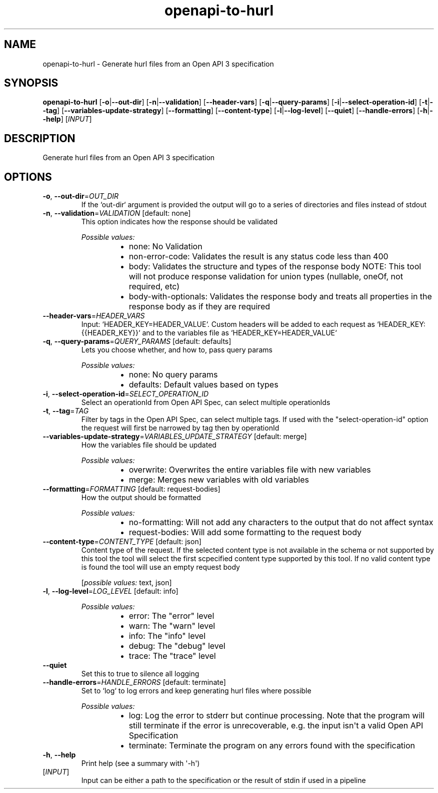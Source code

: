 .ie \n(.g .ds Aq \(aq
.el .ds Aq '
.TH openapi-to-hurl 1  "openapi-to-hurl " 
.SH NAME
openapi\-to\-hurl \- Generate hurl files from an Open API 3 specification
.SH SYNOPSIS
\fBopenapi\-to\-hurl\fR [\fB\-o\fR|\fB\-\-out\-dir\fR] [\fB\-n\fR|\fB\-\-validation\fR] [\fB\-\-header\-vars\fR] [\fB\-q\fR|\fB\-\-query\-params\fR] [\fB\-i\fR|\fB\-\-select\-operation\-id\fR] [\fB\-t\fR|\fB\-\-tag\fR] [\fB\-\-variables\-update\-strategy\fR] [\fB\-\-formatting\fR] [\fB\-\-content\-type\fR] [\fB\-l\fR|\fB\-\-log\-level\fR] [\fB\-\-quiet\fR] [\fB\-\-handle\-errors\fR] [\fB\-h\fR|\fB\-\-help\fR] [\fIINPUT\fR] 
.SH DESCRIPTION
Generate hurl files from an Open API 3 specification
.SH OPTIONS
.TP
\fB\-o\fR, \fB\-\-out\-dir\fR=\fIOUT_DIR\fR
If the `out\-dir` argument is provided the output will go to a series of directories and files instead of stdout
.TP
\fB\-n\fR, \fB\-\-validation\fR=\fIVALIDATION\fR [default: none]
This option indicates how the response should be validated
.br

.br
\fIPossible values:\fR
.RS 14
.IP \(bu 2
none: No Validation
.IP \(bu 2
non\-error\-code: Validates the result is any status code less than 400
.IP \(bu 2
body: Validates the structure and types of the response body NOTE: This tool will not produce response validation for union types (nullable, oneOf, not required, etc)
.IP \(bu 2
body\-with\-optionals: Validates the response body and treats all properties in the response body as if they are required
.RE
.TP
\fB\-\-header\-vars\fR=\fIHEADER_VARS\fR
Input: `HEADER_KEY=HEADER_VALUE`. Custom headers will be added to each request as `HEADER_KEY: {{HEADER_KEY}}` and to the variables file as `HEADER_KEY=HEADER_VALUE`
.TP
\fB\-q\fR, \fB\-\-query\-params\fR=\fIQUERY_PARAMS\fR [default: defaults]
Lets you choose whether, and how to, pass query params
.br

.br
\fIPossible values:\fR
.RS 14
.IP \(bu 2
none: No query params
.IP \(bu 2
defaults: Default values based on types
.RE
.TP
\fB\-i\fR, \fB\-\-select\-operation\-id\fR=\fISELECT_OPERATION_ID\fR
Select an operationId from Open API Spec, can select multiple operationIds
.TP
\fB\-t\fR, \fB\-\-tag\fR=\fITAG\fR
Filter by tags in the Open API Spec, can select multiple tags. If used with the "select\-operation\-id" option the request will first be narrowed by tag then by operationId
.TP
\fB\-\-variables\-update\-strategy\fR=\fIVARIABLES_UPDATE_STRATEGY\fR [default: merge]
How the variables file should be updated
.br

.br
\fIPossible values:\fR
.RS 14
.IP \(bu 2
overwrite: Overwrites the entire variables file with new variables
.IP \(bu 2
merge: Merges new variables with old variables
.RE
.TP
\fB\-\-formatting\fR=\fIFORMATTING\fR [default: request\-bodies]
How the output should be formatted
.br

.br
\fIPossible values:\fR
.RS 14
.IP \(bu 2
no\-formatting: Will not add any characters to the output that do not affect syntax
.IP \(bu 2
request\-bodies: Will add some formatting to the request body
.RE
.TP
\fB\-\-content\-type\fR=\fICONTENT_TYPE\fR [default: json]
Content type of the request. If the selected content type is not available in the schema or not supported by this tool the tool will select the first scpecified content type supported by this tool. If no valid content type is found the tool will use an empty request body
.br

.br
[\fIpossible values: \fRtext, json]
.TP
\fB\-l\fR, \fB\-\-log\-level\fR=\fILOG_LEVEL\fR [default: info]

.br
\fIPossible values:\fR
.RS 14
.IP \(bu 2
error: The "error" level
.IP \(bu 2
warn: The "warn" level
.IP \(bu 2
info: The "info" level
.IP \(bu 2
debug: The "debug" level
.IP \(bu 2
trace: The "trace" level
.RE
.TP
\fB\-\-quiet\fR
Set this to true to silence all logging
.TP
\fB\-\-handle\-errors\fR=\fIHANDLE_ERRORS\fR [default: terminate]
Set to `log` to log errors and keep generating hurl files where possible
.br

.br
\fIPossible values:\fR
.RS 14
.IP \(bu 2
log: Log the error to stderr but continue processing. Note that the program will still terminate if the error is unrecoverable, e.g. the input isn\*(Aqt a valid Open API Specification
.IP \(bu 2
terminate: Terminate the program on any errors found with the specification
.RE
.TP
\fB\-h\fR, \fB\-\-help\fR
Print help (see a summary with \*(Aq\-h\*(Aq)
.TP
[\fIINPUT\fR]
Input can be either a path to the specification or the result of stdin if used in a pipeline
